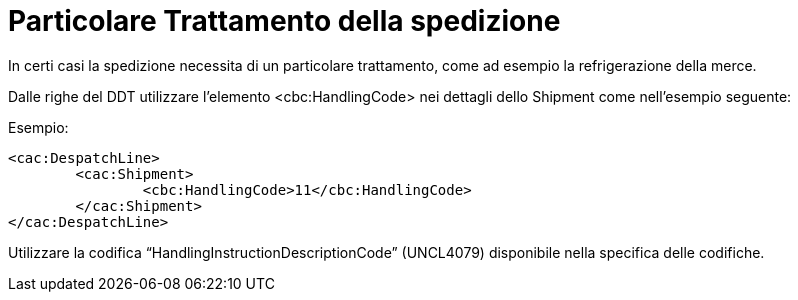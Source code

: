 
[[item-special-handling]]
= Particolare Trattamento della spedizione

In certi casi la spedizione necessita di un particolare trattamento, come ad esempio la refrigerazione della merce.

Dalle righe del DDT utilizzare l’elemento <cbc:HandlingCode> nei dettagli dello Shipment come nell’esempio seguente:

.Esempio:
[source, xml, indent=0]
----
<cac:DespatchLine>
	<cac:Shipment>
		<cbc:HandlingCode>11</cbc:HandlingCode>
	</cac:Shipment>
</cac:DespatchLine>
----

Utilizzare la codifica “HandlingInstructionDescriptionCode” (UNCL4079) disponibile nella specifica delle codifiche.

